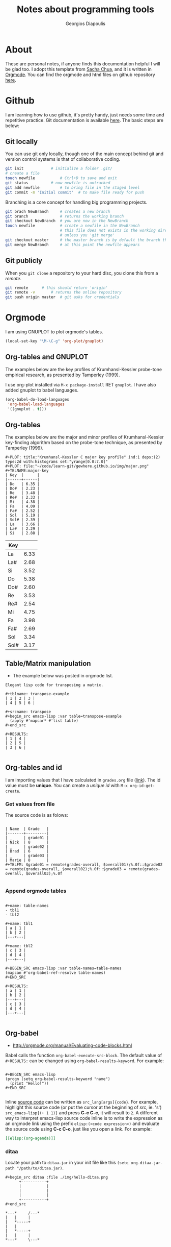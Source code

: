 #+TITLE: Notes about programming tools
#+AUTHOR: Georgios Diapoulis
#+EMAIL: gediapou[at]student[dot]jyu[dot]fi


* About
These are personal notes, if anyone finds this documentation helpful I will be glad too.  I adopt this template from [[http://pages.sachachua.com/.emacs.d/Sacha.html][Sacha Chua]], and it is written in [[http://orgmode.org/][Orgmode]].  You can find the orgmode and html files on github repository [[https://github.com/gewhere/gewhere.github.io][here]].

* Github
I am learning how to use github, it's pretty handy, just needs some time and repetitive practice.  Git documentation is available [[https://git-scm.com/documentation][here]].  The basic steps are below:

** Git locally
You can use git only locally, though one of the main concept behind git and version control systems is that of collaborative coding.

#+BEGIN_SRC sh :results silent
git init 			# initialize a folder .git/
# create a file
touch newfile 			# Ctrl+D to save and exit
git status 			# now newfile is untracked
git add newfile 		# to bring file in the staged level
git commit -m 'Initial commit' 	# to make file ready for push
#+END_SRC

Branching is a core concept for handling big programming projects.

#+BEGIN_SRC sh :results silent
git brach NewBranch    	# creates a new branch
git branch             	# returns the working branch
git checkout NewBranch 	# you are now in the NewBranch
touch newfile          	# create a newfile in the NewBranch
                       	# this file does not exists in the working directory
                       	# unless you 'git merge'
git checkout master    	# the master branch is by default the branch that git initialise
git merge NewBranch    	# at this point the newfile appears
#+END_SRC

** Git publicly
When you =git clone= a repository to your hard disc, you clone this from a /remote/.

#+BEGIN_SRC sh :results silent
git remote 		# this should return 'origin'
git remote -v 		# returns the online repository
git push origin master 	# git asks for credentials
#+END_SRC



* Orgmode
I am using GNUPLOT to plot orgmode's tables.

#+BEGIN_SRC emacs-lisp
(local-set-key "\M-\C-g" 'org-plot/gnuplot)
#+END_SRC

#+RESULTS:
: org-plot/gnuplot

# <<<<<<< HEAD
** Org-tables and GNUPLOT
The examples below are the key profiles of Krumhansl-Kessler probe-tone empirical research, as presented by Tamperley (1999).
# =======

I use org-plot installed via =M-x package-install= RET =gnuplot=.  I have also added gnuplot to babel languages.

#+BEGIN_SRC emacs-lisp
(org-babel-do-load-languages
 'org-babel-load-languages
 '((gnuplot . t)))
#+END_SRC

# ** Orgmode and ditaa

# #+BEGIN_SRC ditaa :file ./img/hello-world.png
# +--------------+
# |              |
# | Hello World! |
# |              |
# +--------------+
# #+END_SRC



** Org-tables
The examples below are the major and minor profiles of Krumhansl-Kessler key-finding algorithm based on the probe-tone technique, as presented by Tamperley (1999).
# >>>>>>> master

#+BEGIN_EXAMPLE
#+PLOT: title:"Krumhansl-Kessler C major key profile" ind:1 deps:(2) type:2d with:histograms set:"yrange[0.0:7.0]"
#+PLOT: file:"~/code/learn-git/gewhere.github.io/img/major.png"
#+TBLNAME:major-key
| Key  |      |
|------+------|
| Do   | 6.35 |
| Do#  | 2.23 |
| Re   | 3.48 |
| Re#  | 2.33 |
| Mi   | 4.38 |
| Fa   | 4.09 |
| Fa#  | 2.52 |
| Sol  | 5.19 |
| Sol# | 2.39 |
| La   | 3.66 |
| La#  | 2.29 |
| Si   | 2.88 |
#+END_EXAMPLE

[[./img/major.png]]

#+PLOT: title:"Krumhansl-Kessler C minor key profile" ind:1 deps:(2) type:2d with:histograms set:"yrange[0.0:7.0]"
#+PLOT: file:"./img/minor.png"
#+TBLNAME:minor-key
| Key  |      |
|------+------|
| La   | 6.33 |
| La#  | 2.68 |
| Si   | 3.52 |
| Do   | 5.38 |
| Do#  | 2.60 |
| Re   | 3.53 |
| Re#  | 2.54 |
| Mi   | 4.75 |
| Fa   | 3.98 |
| Fa#  | 2.69 |
| Sol  | 3.34 |
| Sol# | 3.17 |

[[./img/minor.png]]
** Table/Matrix manipulation
- The example below was posted in orgmode list.
#+BEGIN_EXAMPLE
Elegant lisp code for transposing a matrix.

#+tblname: transpose-example
| 1 | 2 | 3 |
| 4 | 5 | 6 |

#+srcname: transpose
#+begin_src emacs-lisp :var table=transpose-example
  (apply #'mapcar* #'list table)
#+end_src

#+RESULTS:
| 1 | 4 |
| 2 | 5 |
| 3 | 6 |

#+END_EXAMPLE
** Org-tables and id
I am importing values that I have calculated in =grades.org= file ([[https://github.com/gewhere/gewhere.github.io/blob/master/grades.org][link]]).  The id value must be *unique*.  You can create a /unique id/ with =M-x org-id-get-create=.


*** Get values from file
The source code is as folows:

#+BEGIN_EXAMPLE

| Name  | Grade   |
|-------+---------|
| _     | grade01 |
| Nick  | 8       |
| _     | grade02 |
| Brad  | 6       |
| _     | grade03 |
| Marie | 8       |
#+TBLFM: $grade01 = remote(grades-overall, $overall01);%.0f::$grade02 = remote(grades-overall, $overall02);%.0f::$grade03 = remote(grades-overall, $overall03);%.0f

#+END_EXAMPLE

*** Append orgmode tables

#+BEGIN_EXAMPLE

#+name: table-names
- tbl1
- tbl2

#+name: tbl1
| a | 1 |
| b | 2 |
|---+---|

#+name: tbl2
| c | 3 |
| d | 4 |
|---+---|

#+BEGIN_SRC emacs-lisp :var table-names=table-names
(mapcan #'org-babel-ref-resolve table-names)
#+END_SRC

#+RESULTS:
| a | 1 |
| b | 2 |
|---+---|
| c | 3 |
| d | 4 |
|---+---|

#+END_EXAMPLE
** Org-babel
- http://orgmode.org/manual/Evaluating-code-blocks.html
Babel calls the function =org-babel-execute-src-block=.  The default value of =#+RESULTS:= can be changed using =org-babel-results-keyword=.  For example:

#+BEGIN_EXAMPLE

#+BEGIN_SRC emacs-lisp
(progn (setq org-babel-results-keyword "name")
  (print "Hello!"))
#+END_SRC

#+END_EXAMPLE

Inline [[http://orgmode.org/worg/org-contrib/babel/intro.html#orgheadline18][source code]] can be written as =src_lang[args]{code}=.  For example, highlight this source code (or put the cursor at the beginning of /src/, ie. 's') =src_emacs-lisp{(+ 1 1)}= and press *C-c C-c*, it will result to =2=.  A different way to interpret emacs-lisp source code inline is to write the expression as an orgmode link using the prefix =elisp:(<code expression>)= and evaluate the source code using *C-c C-o*, just like you open a link. For example:

#+BEGIN_SRC org
[[elisp:(org-agenda)]]
#+END_SRC


*** ditaa
Locate your path to =ditaa.jar= in your init file like this =(setq org-ditaa-jar-path "/path/to/ditaa.jar)=.

#+BEGIN_EXAMPLE
#+begin_src ditaa :file ./img/hello-ditaa.png
      +-----------+
      |           |
      |           |
      |           |
      +-----------+
#+end_src
#+END_EXAMPLE

#+RESULTS:
[[file:./img/hello-ditaa.png]]

#+BEGIN_SRC ditaa :file ./img/lines-ditaa.png
*---*     /---*
|   |     |
|   *-----+
|   |
|   *-----+
|   |     |
*---*     \---*
#+END_SRC

#+RESULTS:
[[file:./img/lines-ditaa.png]]

* Emacs
** Using Magit
Magit is an emacs package with which you can handle git interactively.  With following steps you can push your code on github. With =M-x magit-status= magit opens a buffer which tracks your activity.  In this buffer you can see your local path to the working directory, your remotes, and the last commit online (=Head=).

** Basic commands and cheatsheet
*** magit-cheatsheet
- http://daemianmack.com/magit-cheatsheet.html
*** Basic commands
|------------------+--------------------------------------------------|
| Command          | Description                                      |
|------------------+--------------------------------------------------|
| M-x magit-status | Basic command for showing =git status=           |
| =s=, =S=         | Stage untracked file to staging area (stage all) |
| =u=, =U=         | Unstage (all)                                    |
| =i=              | Add file to .gitignore                           |
| =C-c C-c=        | Execute commit                                   |
| =l=, =L=         | History (verbose history)                        |
| =b=, =B=         | Switch to different branch (switch and create)   |
| =P=              | =git push=                                       |
| =F=              | =git pull=                                       |
|------------------+--------------------------------------------------|

** Basic usage
At the top of your files in the magit's buffer there is a button like text region which says either =Unstaged changes= for files that are untracked, either =Staged Changes= for files that are in the staged level, or =Unpushed commits=.
- =M-x magit-status= OR =C-x g=
#+BEGIN_EXAMPLE
s => to stage
c c => to commit
P P => to push
#+END_EXAMPLE

*** Using branches
- By default git uses a =master= branch.  To switch to a different branch (let the name of the branch  *source*) =M-x magit-status= and =b=, and =b= for /checkout/.
- To apply the changes of =source= branch to =master=, *checkout* to master branch and merge.  Be sure that you don't have any unstaged changes.
- After this step your changes have been applied to =master= branch and you are ready to =stage= and =commit= them.

[[./img/magit-log.png]]

* Python and Babel
I have assign to babel =python2= interpreter instead of the default (which is python3).

#+BEGIN_SRC emacs-lisp :results silent
;; Set python2 for python
(setq org-babel-python-command "python2")
#+END_SRC

A different way to do that is like [[http://lists.gnu.org/archive/html/emacs-orgmode/2014-04/msg01038.html][this]].  You can get your python's path by typing =src_sh[:results output]{which python2}= (highlight and =C-c C-c= to evaluate), returns this: =/usr/bin/python2=.

#+begin_src python :python /usr/bin/python2
  return 1 + 2
#+end_src

#+RESULTS:
: 3

** repr()
A python example for =%r=.

#+BEGIN_SRC python :results output
# I am not sure why in this case the second backslash is added
repr1 = "\%r"
repr2 = "\\r"
print "This is an object representation %r" % repr1
print "Also this is an object representation %r" % repr2
#+END_SRC

#+RESULTS:
: This is an object representation '\\%r'
: Also this is an object representation '\\r'


#+BEGIN_SRC python :results value
return eval ( eval ( '%r'.__repr__() ).__repr__() )
#+END_SRC

#+RESULTS:
: %r

* Bibliography


#+BEGIN_HTML

<div id="bibtex_display"></div>

<textarea id="bibtex_input" style="display:none;">

@article{temperley1999s,
  title={What's key for key? The Krumhansl-Schmuckler key-finding algorithm reconsidered},
  author={Temperley, David},
  journal={Music Perception},
  pages={65--100},
  year={1999},
  publisher={JSTOR}
}



</textarea>

<div class="bibtex_template">
  <li>
    <span class="if author">
      <span class="author"></span>
    </span>
    <span class="if year">
      (<span class="year"></span>).&nbsp
    </span>
    <a class="url"><span class="title"></span></a>.
    <span class="if journal">
      In <span class="journal" style="font-style: italic;"></span>.
    </span>
    <span class="if booktitle">
      In <span class="booktitle" style="font-style: italic;"></span>.
    </span>
    <span class="if phdthesis">
      <span class="phdthesis" style="font-style: italic;"></span>, PhD dissertation.
    </span>
    <span class="if school">
      <i>PhD dissertation,</i>&nbsp<span class="school"></span>.
    </span>
    <span class="if volume" style="font-style: italic;">
      <span class="volume"></span>
      <span class="if number" style="font-style: italic;">(<span class="number"></span>)</span>,&nbsp
      <span class="if pages">
        <span class="pages"></span>.&nbsp
      </span>
    </span>
    <span class="if edition">
      <span class="edition"></span> ed.,
    </span>
    <span class="if publisher">
      <span class="publisher"></span>.
    </span>
  </li>
</div>

#+END_HTML


#+BEGIN_HTML

<script type="text/javascript" src="http://ajax.googleapis.com/ajax/libs/jquery/1.4.2/jquery.min.js"></script>
<script type="text/javascript"
src="http://bibtex-js.googlecode.com/svn/trunk/src/bibtex_js.js"></script>

#+END_HTML
